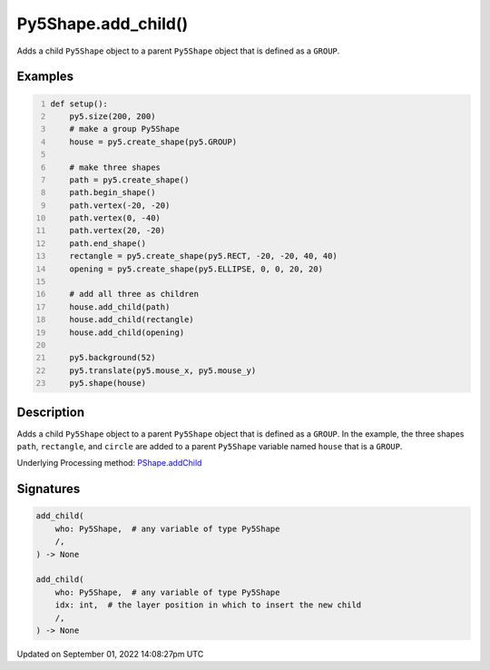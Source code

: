Py5Shape.add_child()
====================

Adds a child ``Py5Shape`` object to a parent ``Py5Shape`` object that is defined as a ``GROUP``.

Examples
--------

.. raw:: html

    <div class="example-table">

.. raw:: html

    <div class="example-row"><div class="example-cell-image">

.. raw:: html

    </div><div class="example-cell-code">

.. code:: python
    :number-lines:

    def setup():
        py5.size(200, 200)
        # make a group Py5Shape
        house = py5.create_shape(py5.GROUP)

        # make three shapes
        path = py5.create_shape()
        path.begin_shape()
        path.vertex(-20, -20)
        path.vertex(0, -40)
        path.vertex(20, -20)
        path.end_shape()
        rectangle = py5.create_shape(py5.RECT, -20, -20, 40, 40)
        opening = py5.create_shape(py5.ELLIPSE, 0, 0, 20, 20)

        # add all three as children
        house.add_child(path)
        house.add_child(rectangle)
        house.add_child(opening)

        py5.background(52)
        py5.translate(py5.mouse_x, py5.mouse_y)
        py5.shape(house)

.. raw:: html

    </div></div>

.. raw:: html

    </div>

Description
-----------

Adds a child ``Py5Shape`` object to a parent ``Py5Shape`` object that is defined as a ``GROUP``. In the example, the three shapes ``path``, ``rectangle``, and ``circle`` are added to a parent ``Py5Shape`` variable named ``house`` that is a ``GROUP``.

Underlying Processing method: `PShape.addChild <https://processing.org/reference/PShape_addChild_.html>`_

Signatures
----------

.. code:: python

    add_child(
        who: Py5Shape,  # any variable of type Py5Shape
        /,
    ) -> None

    add_child(
        who: Py5Shape,  # any variable of type Py5Shape
        idx: int,  # the layer position in which to insert the new child
        /,
    ) -> None

Updated on September 01, 2022 14:08:27pm UTC

